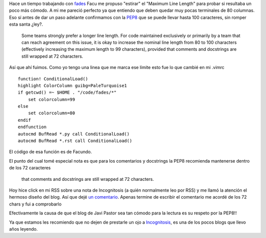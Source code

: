 .. title: Incognitosis y la PEP8
.. slug: incognitosis-y-la-pep8
.. date: 2015-03-14 10:22:44 UTC-03:00
.. tags: PEP8, python, incognitosis
.. category: 
.. link: 
.. description: 
.. type: text

Hace un tiempo trabajando con `fades <https://github.com/PyAr/fades>`_ Facu me propuso
"estirar" el "Maximum Line Length" para probar si resultaba un poco más cómodo.
A mi me pareció perfecto ya que entiendo que deben quedar muy pocas terminales de 80 
columnas.
Eso sí antes de dar un paso adelante confirmamos con la `PEP8 <https://www.python.org/dev/peps/pep-0008/#maximum-line-length>`_ 
que se puede llevar hasta 100 caracteres, sin romper esta santa ¿ley?.

    Some teams strongly prefer a longer line length. For code maintained 
    exclusively or primarily by a team that can reach agreement on this issue, 
    it is okay to increase the nominal line length from 80 to 100 characters 
    (effectively increasing the maximum length to 99 characters), provided 
    that comments and docstrings are still wrapped at 72 characters. 

Así que ahí fuimos. Como yo tengo una linea que me marca ese límite esto fue lo 
que cambié en mi .vimrc

:: 

    function! ConditionalLoad()
    highlight ColorColumn guibg=PaleTurquoise1
    if getcwd() =~ $HOME . "/code/fades/*"
        set colorcolumn=99
    else
        set colorcolumn=80
    endif
    endfunction
    autocmd BufRead *.py call ConditionalLoad()
    autocmd BufRead *.rst call ConditionalLoad()

El código de esa función es de Facundo.

El punto del cual tomé especial nota es que para los comentarios y docstrings 
la PEP8 recomienda mantenerse dentro de los 72 caracteres

    that comments and docstrings are still wrapped at 72 characters.

Hoy hice click en mi RSS sobre una nota de Incognitosis (a quién normalmente 
leo por RSS) y me llamó la atención el hermoso diseño del blog.
Así que dejé `un comentario <http://www.javipas.com/2015/03/13/usb-c-futuro-estandar/comment-page-1/#comment-87318>`_. 
Apenas termine de escribir el comentario me acordé de los 72 chars y fui a comprobarlo

.. image:: /images/javipass_pep8.png 

Efectivamente la causa de que el blog de Javi Pastor sea tan cómodo para la 
lectura es su respeto por la PEP8!! 

Ya que estamos les recomiendo que no dejen de prestarle un ojo a `Incognitosis <http://www.javipas.com>`_,
es una de los pocos blogs que llevo años leyendo.


